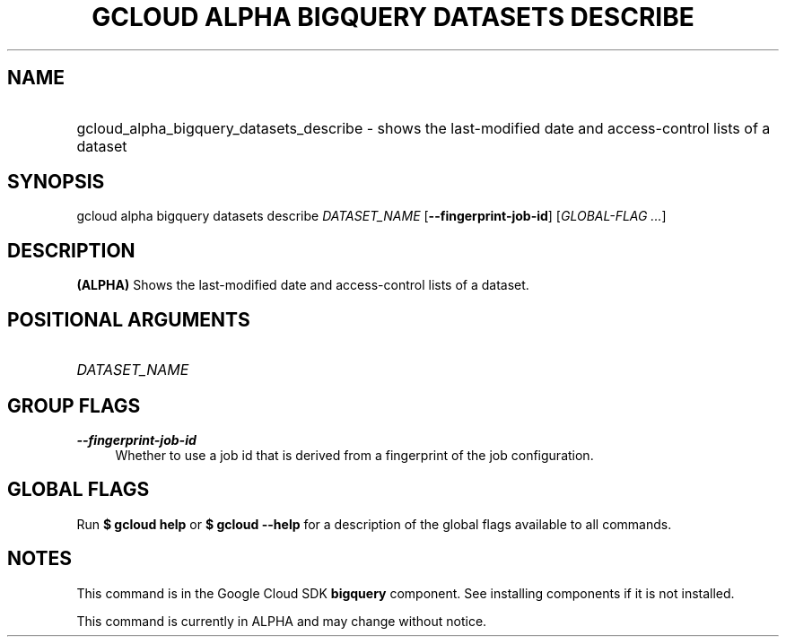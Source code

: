 .TH "GCLOUD ALPHA BIGQUERY DATASETS DESCRIBE" "1" "" "" ""
.ie \n(.g .ds Aq \(aq
.el       .ds Aq '
.nh
.ad l
.SH "NAME"
.HP
gcloud_alpha_bigquery_datasets_describe \- shows the last\-modified date and access\-control lists of a dataset
.SH "SYNOPSIS"
.sp
gcloud alpha bigquery datasets describe \fIDATASET_NAME\fR [\fB\-\-fingerprint\-job\-id\fR] [\fIGLOBAL\-FLAG \&...\fR]
.SH "DESCRIPTION"
.sp
\fB(ALPHA)\fR Shows the last\-modified date and access\-control lists of a dataset\&.
.SH "POSITIONAL ARGUMENTS"
.HP
\fIDATASET_NAME\fR
.RE
.SH "GROUP FLAGS"
.PP
\fB\-\-fingerprint\-job\-id\fR
.RS 4
Whether to use a job id that is derived from a fingerprint of the job configuration\&.
.RE
.SH "GLOBAL FLAGS"
.sp
Run \fB$ \fR\fBgcloud\fR\fB help\fR or \fB$ \fR\fBgcloud\fR\fB \-\-help\fR for a description of the global flags available to all commands\&.
.SH "NOTES"
.sp
This command is in the Google Cloud SDK \fBbigquery\fR component\&. See installing components if it is not installed\&.
.sp
This command is currently in ALPHA and may change without notice\&.
